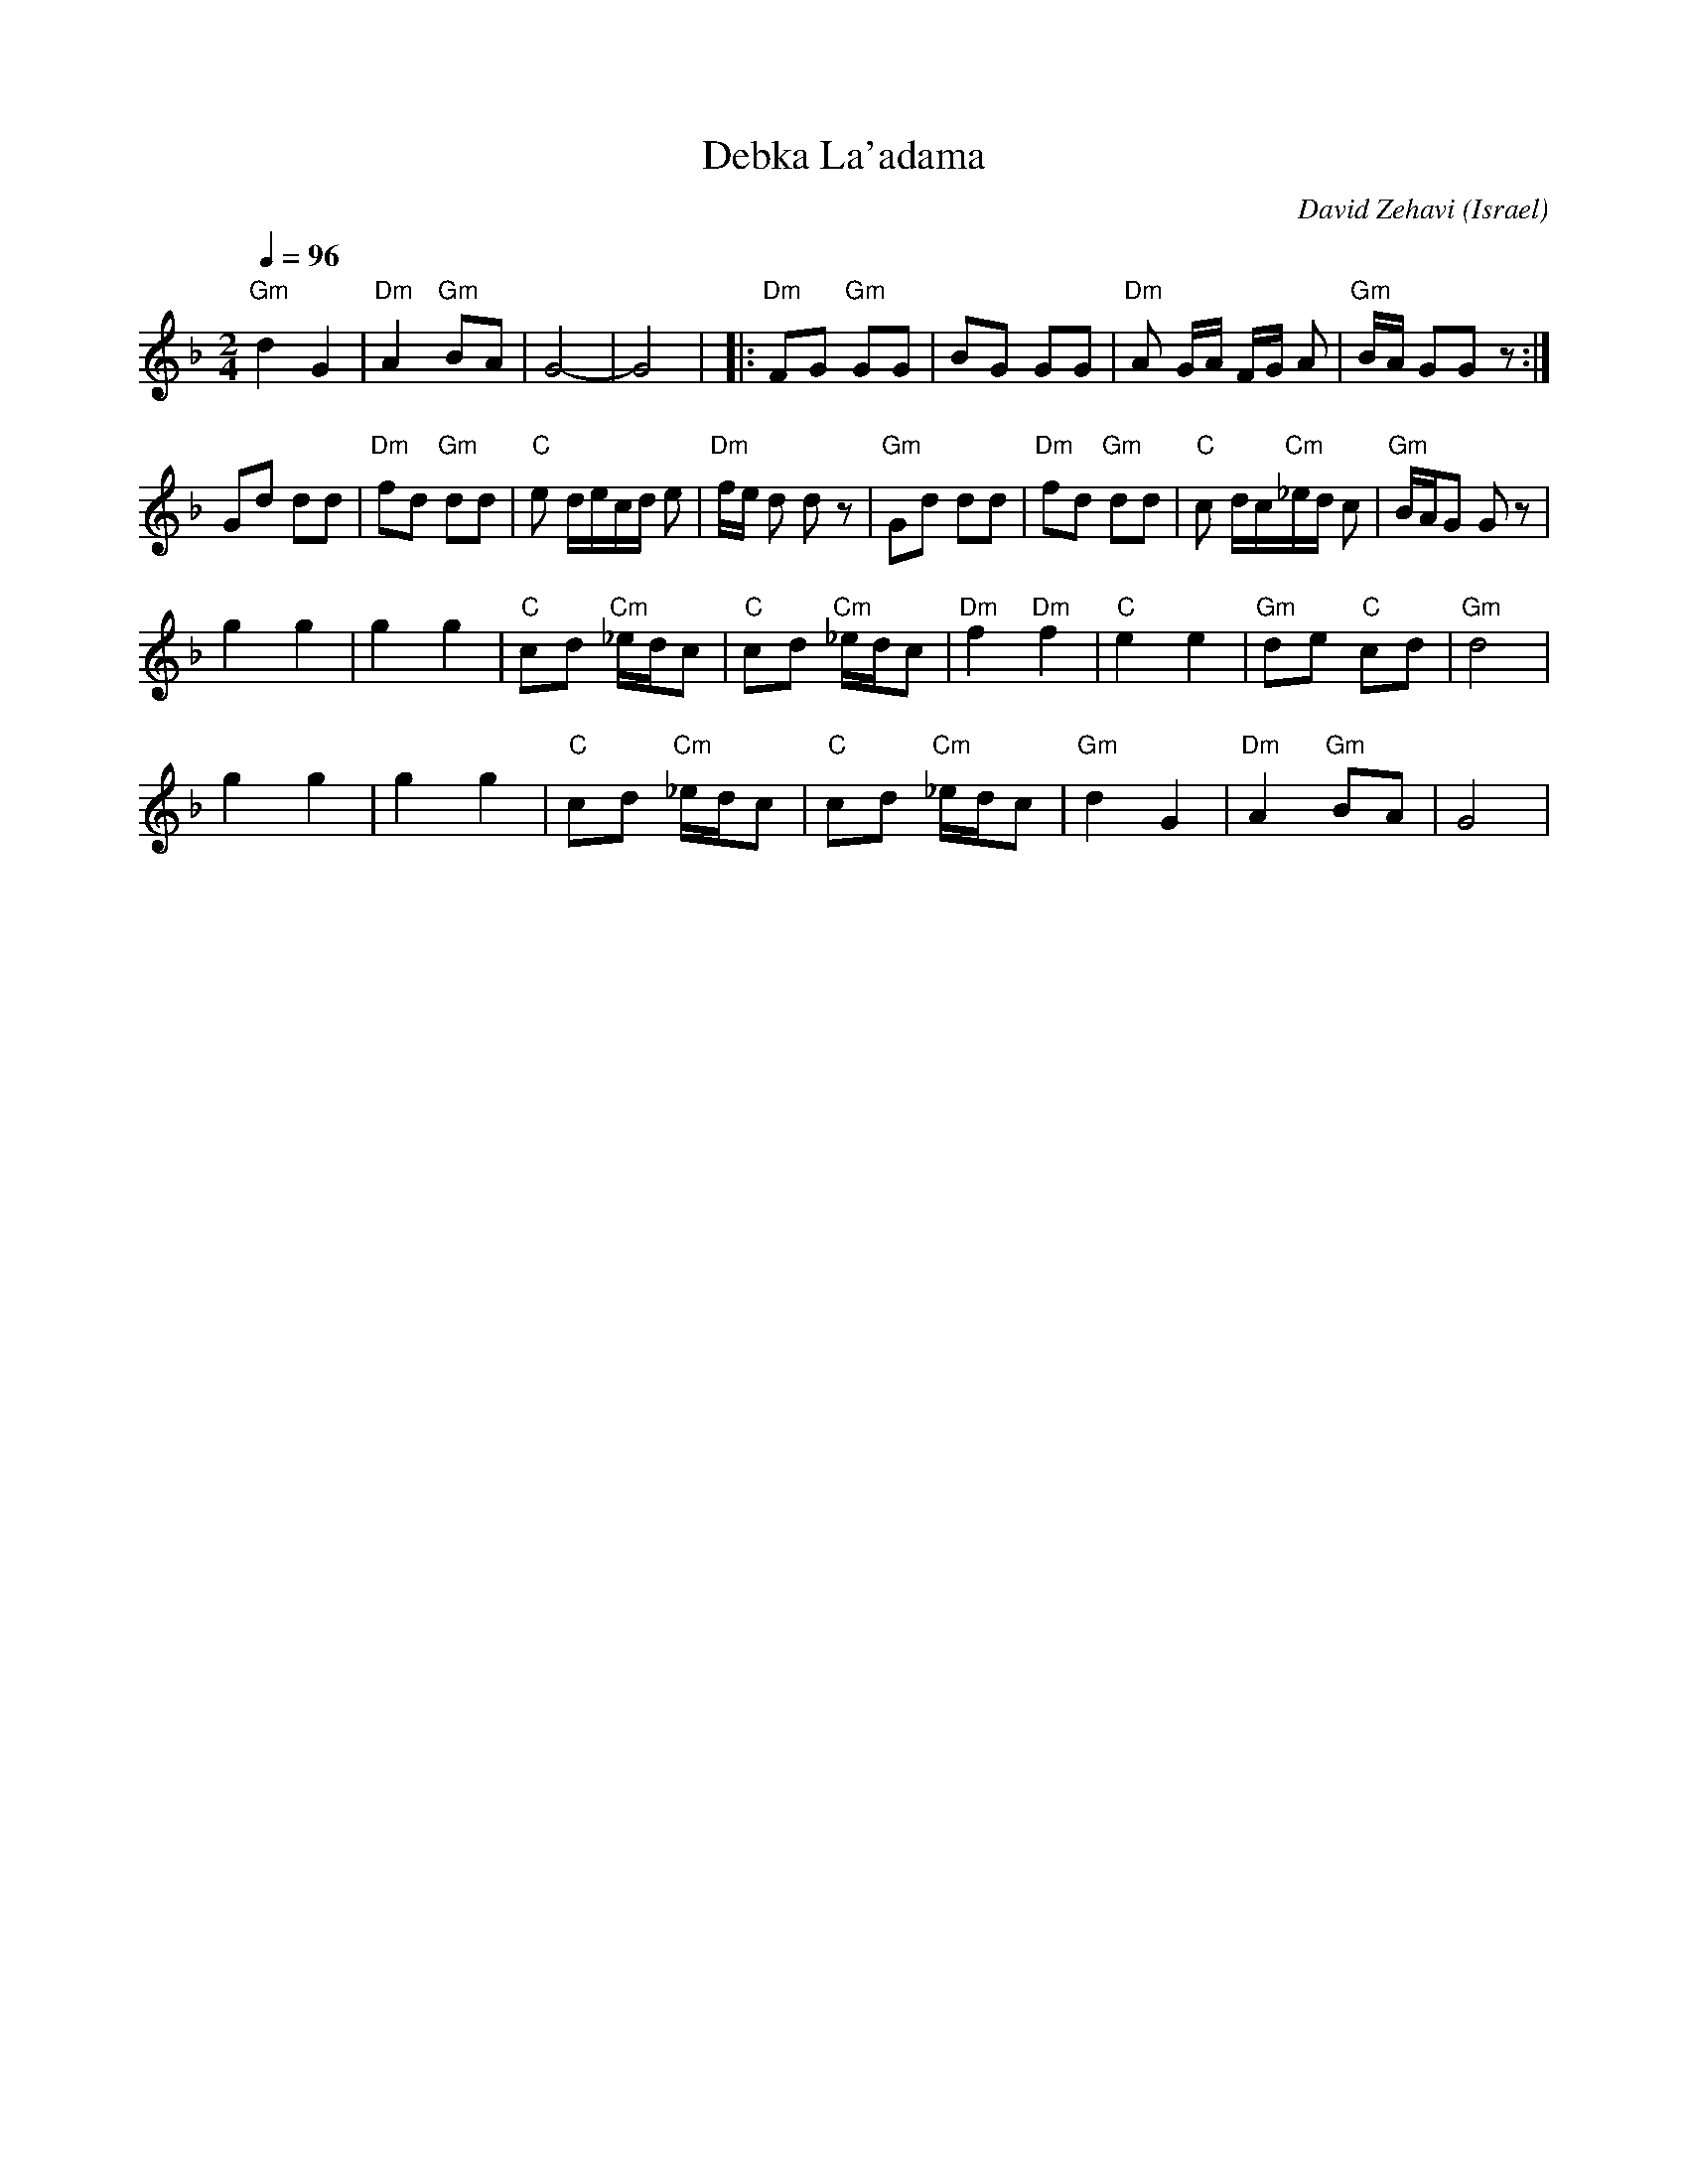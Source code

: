 X: 42
T:Debka La'adama
C:David Zehavi
O:Israel
I:choreographer Y. Levy 1959
F: http://www.youtube.com/watch?v=3lKczT7obKQ
Q:1/4=96
L:1/8
M:2/4
K:Dm
  "Gm"d2 G2     | "Dm"A2 "Gm"BA |G4-                  |G4               |\
|:"Dm"FG "Gm"GG | BG GG         | "Dm"A G/A/ F/G/ A   | "Gm"B/A/ GG z   :|
  Gd dd         | "Dm"fd "Gm"dd | "C"e d/e/c/d/ e     | "Dm"f/e/ d d z  |\
  "Gm"Gd dd     | "Dm"fd "Gm"dd | "C"c d/c/"Cm"_e/d/ c| "Gm"B/A/G G z   |
  g2 g2         | g2 g2         | "C"cd "Cm"_e/d/c    | "C"cd "Cm"_e/d/c|\
  "Dm"f2 "Dm"f2 | "C"e2 e2      | "Gm"de "C"cd        | "Gm"d4          |
  g2 g2         | g2 g2         | "C"cd "Cm"_e/d/c    | "C"cd "Cm"_e/d/c|\
  "Gm"d2 G2     | "Dm"A2 "Gm"BA | G4                  |
